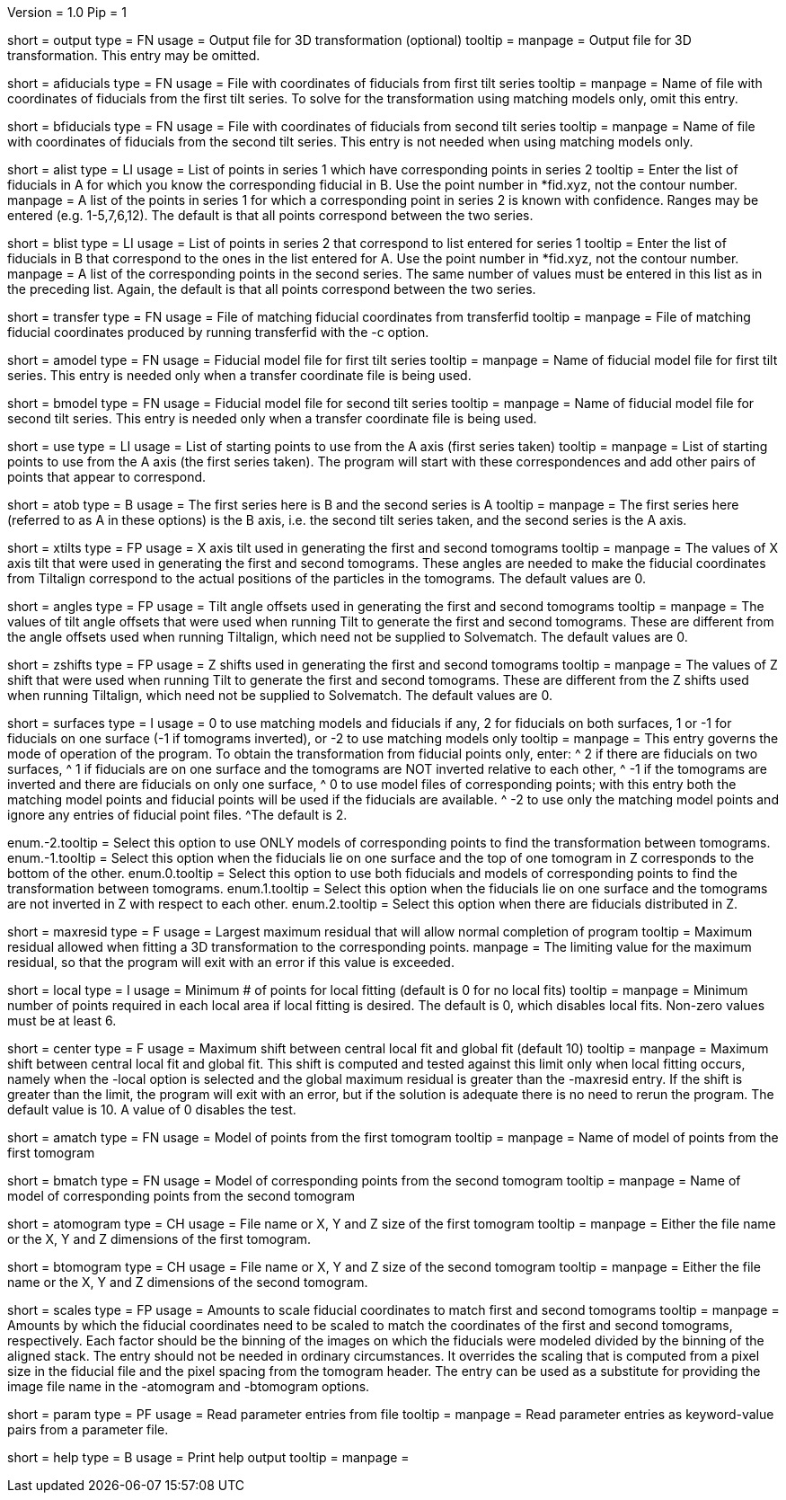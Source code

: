 Version = 1.0
Pip = 1

[Field = OutputFile]
short = output
type = FN
usage = Output file for 3D transformation (optional)
tooltip = 
manpage = Output file for 3D transformation.  This entry may be omitted.

[Field = AFiducialFile]
short = afiducials
type = FN
usage =  File with coordinates of fiducials from first tilt series
tooltip =
manpage = Name of file with coordinates of fiducials from the first tilt
series.  To solve for the
transformation using matching models only, omit this entry.

[Field = BFiducialFile]
short = bfiducials
type = FN
usage = File with coordinates of fiducials from second tilt series
tooltip =
manpage = Name of file with coordinates of fiducials from the second tilt
series.  This entry is not needed when using matching models only.

[Field = ACorrespondenceList]
short = alist
type = LI
usage = List of points in series 1 which have corresponding points in series 2
tooltip = Enter the list of fiducials in A for which you know the corresponding
fiducial in B.  Use the point number in *fid.xyz, not the contour number.
manpage = A list of the points in series 1 for which a corresponding point in
series 2 is known with confidence.  Ranges may be entered
(e.g. 1-5,7,6,12).  The default is that all points correspond between the two
series.

[Field = BCorrespondenceList]
short = blist
type = LI
usage = List of points in series 2 that correspond to list entered for
series 1
tooltip = Enter the list of fiducials in B that correspond to the ones in the
list entered for A.  Use the point number in *fid.xyz, not the contour number.
manpage =   A list of the corresponding points in the second series.  The same
number of values must be entered in this list as in the preceding
list.  Again, the default is that all points correspond between the
two series.

[Field = TransferCoordinateFile]
short = transfer
type = FN
usage = File of matching fiducial coordinates from transferfid
tooltip =
manpage = File of matching fiducial coordinates produced by running 
transferfid with the -c option.

[Field = AFiducialModel]
short = amodel
type = FN
usage = Fiducial model file for first tilt series
tooltip =
manpage = Name of fiducial model file for first tilt series.  This entry
is needed only when a transfer coordinate file is being used.

[Field = BFiducialModel]
short = bmodel
type = FN
usage = Fiducial model file for second tilt series
tooltip =
manpage = Name of fiducial model file for second tilt series.  This entry
is needed only when a transfer coordinate file is being used.

[Field = UsePoints]
short = use
type = LI
usage = List of starting points to use from the A axis (first series taken)
tooltip =
manpage = List of starting points to use from the A axis (the first series 
taken).  The program will start with these correspondences and add other
pairs of points that appear to correspond.

[Field = MatchingAtoB]
short = atob
type = B
usage = The first series here is B and the second series is A
tooltip =
manpage = The first series here (referred to as A in these options) is the B
axis, i.e. the second tilt series taken, and the second series is the A axis.

[Field = XAxisTilts]
short = xtilts
type = FP
usage = X axis tilt used in generating the first and second tomograms
tooltip =
manpage = The values of X axis tilt that were used in generating the first and
second tomograms.  These angles are needed to make the fiducial
coordinates from Tiltalign correspond to the actual positions of
the particles in the tomograms.  The default values are 0.

[Field = AngleOffsetsToTilt]
short = angles
type = FP
usage = Tilt angle offsets used in generating the first and second tomograms
tooltip =
manpage = The values of tilt angle offsets that were used when running Tilt to
generate the first and second tomograms.  These are different from the angle
offsets used when running Tiltalign, which need not be supplied to Solvematch.
The default values are 0. 

[Field = ZShiftsToTilt]
short = zshifts
type = FP
usage = Z shifts used in generating the first and second tomograms
tooltip =
manpage = The values of Z shift that were used when running Tilt to
generate the first and second tomograms.  These are different from the Z shifts
used when running Tiltalign, which need not be supplied to Solvematch.
The default values are 0. 

[Field = SurfacesOrUseModels]
short = surfaces
type = I
usage = 0 to use matching models and fiducials if any, 2 for fiducials on both
surfaces, 1 or -1 for fiducials on one surface (-1 if tomograms inverted), or
-2 to use matching models only
tooltip =
manpage = This entry governs the mode of operation of the program.  To obtain
the transformation from fiducial points only, enter:
^  2 if there are fiducials on two surfaces, 
^  1 if fiducials are on one surface and the tomograms are NOT
inverted relative to each other,
^ -1 if the tomograms are inverted and there
are fiducials on only one surface,
^  0 to use model files of
corresponding points; with this entry both the matching model points and
fiducial points will be used if the fiducials are available.  
^ -2 to use
only the matching model points and ignore any entries of fiducial point files.
^The default is 2.

enum.-2.tooltip = Select this option to use ONLY models of corresponding points
to find the transformation between tomograms.
enum.-1.tooltip = Select this option when the fiducials lie on one surface and
the top of one tomogram in Z corresponds to the bottom of the other.
enum.0.tooltip = Select this option to use both fiducials and models of
corresponding points to find the transformation between tomograms.
enum.1.tooltip = Select this option when the fiducials lie on one surface and
the tomograms are not inverted in Z with respect to each other.
enum.2.tooltip = Select this option when there are fiducials distributed in Z.

[Field = MaximumResidual]
short = maxresid
type = F
usage = Largest maximum residual that will allow normal completion of program
tooltip = Maximum residual allowed when fitting a 3D transformation to the
corresponding points.
manpage = The limiting value for the maximum residual, so that the program will
exit with an error if this value is exceeded.

[Field = LocalFitting]
short = local
type = I
usage =  Minimum # of points for local fitting (default is 0 for no local fits)
tooltip =
manpage = Minimum number of points required in each local area if local fitting
is desired.  The default is 0, which disables local fits.  Non-zero values
must be at least 6.

[Field = CenterShiftLimit]
short = center
type = F
usage =  Maximum shift between central local fit and global fit (default 10)
tooltip =
manpage = Maximum shift between central local fit and global fit.  This shift 
is computed and tested against this limit only when local fitting occurs,
namely when the -local option is selected and the global maximum residual is
greater than the -maxresid entry.  If the shift is greater than the limit,
the program will exit with an
error, but if the solution is adequate there is no need to rerun the program.
The default value is 10.  A value of 0 disables the test.

[Field = AMatchingModel]
short = amatch
type = FN
usage =  Model of points from the first tomogram
tooltip =
manpage = Name of model of points from the first tomogram

[Field = BMatchingModel]
short = bmatch
type = FN
usage =  Model of corresponding points from the second tomogram
tooltip =
manpage = Name of model of corresponding points from the second tomogram

[Field = ATomogramOrSizeXYZ]
short = atomogram
type = CH
usage = File name or X, Y and Z size of the first tomogram
tooltip =
manpage = Either the file name or the X, Y and Z dimensions of the first
tomogram.

[Field = BTomogramOrSizeXYZ]
short = btomogram
type = CH
usage = File name or X, Y and Z size of the second tomogram
tooltip =
manpage = Either the file name or the X, Y and Z dimensions of the second
tomogram.

[Field = ScaleFactors]
short = scales
type = FP
usage = Amounts to scale fiducial coordinates to match first and second 
tomograms
tooltip =
manpage = Amounts by which the fiducial coordinates need to be scaled to match
the coordinates of the first and second tomograms, respectively.  Each factor
should be the binning of the images on which the fiducials were modeled divided
by the binning of the aligned stack.  The entry should not be needed in
ordinary circumstances.  It overrides the scaling that is computed from a
pixel size in the fiducial file and the pixel spacing from the tomogram
header.  The entry can be used as a substitute for providing the image file
name in the -atomogram and -btomogram options.

[Field = ParameterFile]
short = param
type = PF
usage = Read parameter entries from file
tooltip = 
manpage = Read parameter entries as keyword-value pairs from a parameter file.

[Field = usage]
short = help
type = B
usage = Print help output
tooltip = 
manpage = 

